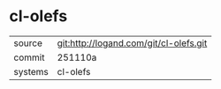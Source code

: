 * cl-olefs



|---------+-------------------------------------------|
| source  | git:http://logand.com/git/cl-olefs.git   |
| commit  | 251110a  |
| systems | cl-olefs |
|---------+-------------------------------------------|

